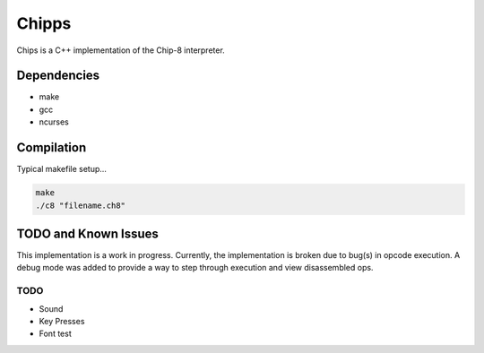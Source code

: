 
Chipps
======

Chips is a C++ implementation of the Chip-8 interpreter.


Dependencies
------------

* make
* gcc
* ncurses

Compilation
-----------

Typical makefile setup...

.. code-block:: bash

    make
    ./c8 "filename.ch8"


TODO and Known Issues
---------------------
This implementation is a work in progress.
Currently, the implementation is broken due to
bug(s) in opcode execution. A debug mode was added
to provide a way to step through execution and view
disassembled ops.

TODO
^^^^
* Sound
* Key Presses
* Font test


